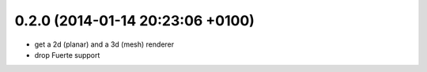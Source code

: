 0.2.0 (2014-01-14  20:23:06 +0100)
----------------------------------
- get a 2d (planar) and a 3d (mesh) renderer
- drop Fuerte support
